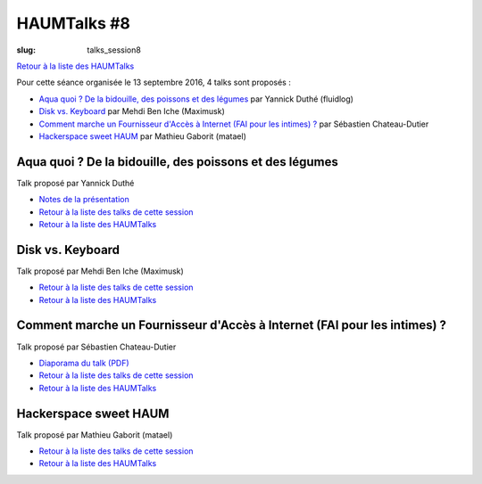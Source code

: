 HAUMTalks #8
############

:slug: talks_session8

`Retour à la liste des HAUMTalks`_

.. _Retour à la liste des talks de cette session:

Pour cette séance organisée le 13 septembre 2016, 4 talks sont proposés :

- `Aqua quoi ? De la bidouille, des poissons et des légumes`_ par Yannick Duthé (fluidlog)
- `Disk vs. Keyboard`_ par Mehdi Ben Iche (Maximusk)
- `Comment marche un Fournisseur d'Accès à Internet (FAI pour les intimes) ?`_ par Sébastien Chateau-Dutier
- `Hackerspace sweet HAUM`_ par Mathieu Gaborit (matael)


.. _Aqua quoi ? De la bidouille, des poissons et des légumes:

Aqua quoi ? De la bidouille, des poissons et des légumes
--------------------------------------------------------

Talk proposé par Yannick Duthé

.. container:: aligncenter

    .. raw:: html

        <video width="560" height="315" controls>
            <source src="https://haum.svallee.fr/talks8/1_aquaponie.mp4" type="video/mp4">
        </video>

- `Notes de la présentation`_
- `Retour à la liste des talks de cette session`_
- `Retour à la liste des HAUMTalks`_

.. _Notes de la présentation: https://fluidlog.hackpad.com/Aquaponie-l8Egn7FPsQl

.. _Disk vs. Keyboard:

Disk vs. Keyboard
-----------------

Talk proposé par Mehdi Ben Iche (Maximusk)

.. container:: aligncenter

    .. raw:: html

        <video width="560" height="315" controls>
            <source src="https://haum.svallee.fr/talks8/2_musique.mp4" type="video/mp4">
        </video>

- `Retour à la liste des talks de cette session`_
- `Retour à la liste des HAUMTalks`_

.. _Comment marche un Fournisseur d'Accès à Internet (FAI pour les intimes) ?:

Comment marche un Fournisseur d'Accès à Internet (FAI pour les intimes) ?
-------------------------------------------------------------------------

Talk proposé par Sébastien Chateau-Dutier

.. container:: aligncenter

    .. raw:: html

        <video width="560" height="315" controls>
            <source src="https://haum.svallee.fr/talks8/3_fai.mp4" type="video/mp4">
        </video>

- `Diaporama du talk (PDF) </images/talks/8_fai.pdf>`_
- `Retour à la liste des talks de cette session`_
- `Retour à la liste des HAUMTalks`_

.. _Hackerspace sweet HAUM:

Hackerspace sweet HAUM
----------------------

Talk proposé par Mathieu Gaborit (matael)

.. container:: aligncenter

    .. raw:: html

        <video width="560" height="315" controls>
            <source src="https://haum.svallee.fr/talks8/4_hackerspace.mp4" type="video/mp4">
        </video>

- `Retour à la liste des talks de cette session`_
- `Retour à la liste des HAUMTalks`_

.. _CC-BY-NC-SA: https://creativecommons.org/licenses/by-nc-sa/4.0/deed.fr
.. _Retour à la liste des HAUMTalks: talks.html
